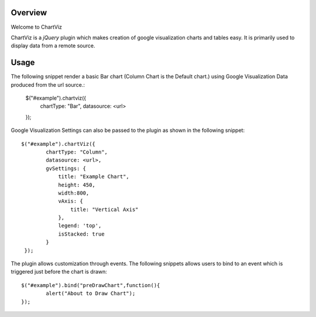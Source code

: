 ========
Overview
========

Welcome to ChartViz

ChartViz is a `jQuery` plugin which makes creation of google visualization charts and tables easy.
It is primarily used to display data from a remote source. 

========
Usage
========
The following snippet render a basic Bar chart (Column Chart is the Default chart.) using Google Visualization Data produced from the url source.:

	$("#example").chartviz({
		chartType: "Bar",
		datasource: <url>
	});

Google Visualization Settings can also be passed to the plugin as shown in the following snippet::

	$("#example").chartViz({
		chartType: "Column",
		datasource: <url>,
		gvSettings: {
		    title: "Example Chart",
		    height: 450,
		    width:800,
		    vAxis: {
		        title: "Vertical Axis"
		    },
		    legend: 'top',
		    isStacked: true
		}
	 });

The plugin allows customization through events. The following snippets allows users to bind to an event which is triggered
just before the chart is drawn::

	$("#example").bind("preDrawChart",function(){
		alert("About to Draw Chart");	
	});


